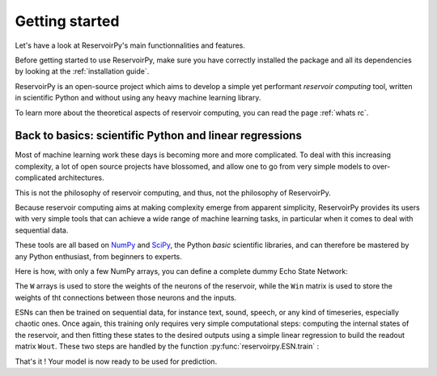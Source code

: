 ===============
Getting started
===============

Let's have a look at ReservoirPy's main functionnalities and features.

Before getting started to use ReservoirPy, make sure you have correctly installed
the package and all its dependencies by looking at the :ref:`installation guide`.

ReservoirPy is an open-source project which aims to develop a simple yet performant
*reservoir computing* tool, written in scientific Python and without using any
heavy machine learning library.

To learn more about the theoretical aspects of reservoir computing, you can read the
page :ref:`whats rc`.

Back to basics: scientific Python and linear regressions
========================================================

Most of machine learning work these days is becoming more and more complicated.
To deal with this increasing complexity, a lot of open source projects have
blossomed, and allow one to go from very simple models to over-complicated
architectures.

This is not the philosophy of reservoir computing, and thus, not the philosophy
of ReservoirPy.

Because reservoir computing aims at making complexity emerge from apparent simplicity,
ReservoirPy provides its users with very simple tools that can achieve a wide range
of machine learning tasks, in particular when it comes to deal with sequential data.

These tools are all based on `NumPy <https://numpy.org/>`_ and `SciPy <https://www.scipy.org/>`_,
the Python *basic* scientific libraries, and can therefore be mastered by any Python enthusiast,
from beginners to experts.

Here is how, with only a few NumPy arrays, you can define a complete dummy Echo State Network:

.. doctest::

    >>> import numpy as np
    >>> from reservoirpy import ESN
    >>> Win = np.array([[1, -1], [-1, 1], [1, -1]])
    >>> W = np.array([[0.0, 0.1, 0.1],
    ...               [0.5, 0., 0.0 ],
    ...               [0.0, 0.2, 0.3]])
    >>> esn = ESN(lr=0.1, W=W, Win=Win)
    >>> esn
    ESN(trained=False, feedback=False, N=3, lr=0.1, input_bias=True, input_dim=3)


The ``W`` arrays is used to store the weights of the neurons of the reservoir, while the
``Win`` matrix is used to store the weights of tht connections between those neurons and
the inputs.

ESNs can then be trained on sequential data, for instance text, sound, speech, or any kind
of timeseries, especially chaotic ones. Once again, this training only requires very simple
computational steps: computing the internal states of the reservoir, and then fitting these
states to the desired outputs using a simple linear regression to build the readout matrix
``Wout``. These two steps are handled by the function :py:func:`reservoirpy.ESN.train` :

.. doctest::

    >>> from math import sin, cos
    >>> # some dummy sequential data
    >>> Xn0 = np.array([[sin(x), cos(x)] for x in range(0, 100)])
    >>> Xn1 = np.array([[sin(x), cos(x)] for x in range(1, 101)])
    >>> # learn to predict X(n+1) (Xn1) given X(n) (Xn0)
    >>> states = esn.train([Xn0], [Xn1])

That's it ! Your model is now ready to be used for prediction.